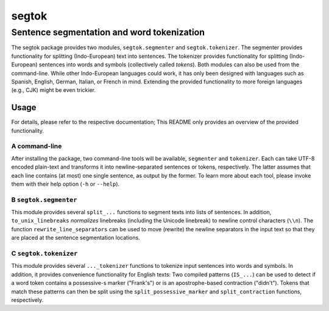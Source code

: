 ======
segtok
======
-------------------------------------------
Sentence segmentation and word tokenization
-------------------------------------------

The segtok package provides two modules, ``segtok.segmenter`` and ``segtok.tokenizer``.
The segmenter provides functionality for splitting (Indo-European) text into sentences.
The tokenizer provides functionality for splitting (Indo-European) sentences into words and symbols (collectively called *tokens*).
Both modules can also be used from the command-line.
While other Indo-European languages could work, it has only been designed with languages such as Spanish, English, German, Italian, or French in mind.
Extending the provided functionality to more foreign languages (e.g., CJK) might be even trickier.

Usage
=====

For details, please refer to the respective documentation; This README only provides an overview of the provided functionality.

A command-line
--------------

After installing the package, two command-line tools will be available, ``segmenter`` and ``tokenizer``.
Each can take UTF-8 encoded plain-text and transforms it into newline-separated sentences or tokens, respectively.
The latter assumes that each line contains (at most) one single sentence, as output by the former.
To learn more about each tool, please invoke them with their help option (``-h`` or ``--help``).

B ``segtok.segmenter``
----------------------

This module provides several ``split_...`` functions to segment texts into lists of sentences.
In addition, ``to_unix_linebreaks`` *normalizes* linebreaks (including the Unicode linebreak) to newline control characters (``\\n``).
The function ``rewrite_line_separators`` can be used to move (rewrite) the newline separators in the input text so that they are placed at the sentence segmentation locations.

C ``segtok.tokenizer``
----------------------

This module provides several ``..._tokenizer`` functions to tokenize input sentences into words and symbols.
In addition, it provides convenience functionality for English texts:
Two compiled patterns (``IS_...``) can be used to detect if a word token contains a possessive-s marker ("Frank's") or is an apostrophe-based contraction ("didn't").
Tokens that match these patterns can then be split using the ``split_possessive_marker`` and ``split_contraction`` functions, respectively.
